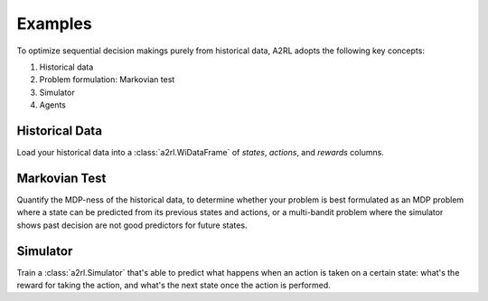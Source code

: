 Examples
========

To optimize sequential decision makings purely from historical data, A2RL adopts the following
key concepts:

1. Historical data
2. Problem formulation: Markovian test
3. Simulator
4. Agents

Historical Data
---------------

Load your historical data into a :class:`a2rl.WiDataFrame` of *states*,
*actions*, and *rewards* columns.

.. nbgallery::

    auto-notebooks/dataframe
    auto-notebooks/create_dataset

Markovian Test
--------------

Quantify the MDP-ness of the historical data, to determine whether your problem is best formulated
as an MDP problem where a state can be predicted from its previous states and actions, or a
multi-bandit problem where the simulator shows past decision are not good predictors for future
states.

.. nbgallery::

    Data Properties <auto-notebooks/data_properties>

Simulator
---------

Train a :class:`a2rl.Simulator` that's able to predict what happens
when an action is taken on a certain state: what's the reward for taking the action, and what's
the next state once the action is performed.

.. nbgallery::

    auto-notebooks/simulator
    auto-notebooks/backtest
    auto-notebooks/planner_byo_example
    auto-notebooks/planner_loon_example
